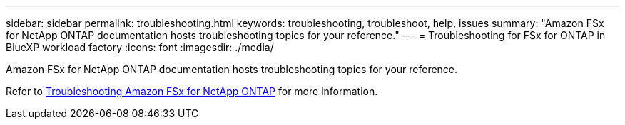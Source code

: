 ---
sidebar: sidebar
permalink: troubleshooting.html
keywords: troubleshooting, troubleshoot, help, issues
summary: "Amazon FSx for NetApp ONTAP documentation hosts troubleshooting topics for your reference." 
---
= Troubleshooting for FSx for ONTAP in BlueXP workload factory
:icons: font
:imagesdir: ./media/

[.lead]
Amazon FSx for NetApp ONTAP documentation hosts troubleshooting topics for your reference. 

Refer to link:https://docs.aws.amazon.com/fsx/latest/ONTAPGuide/troubleshooting.html[Troubleshooting Amazon FSx for NetApp ONTAP^] for more information. 

